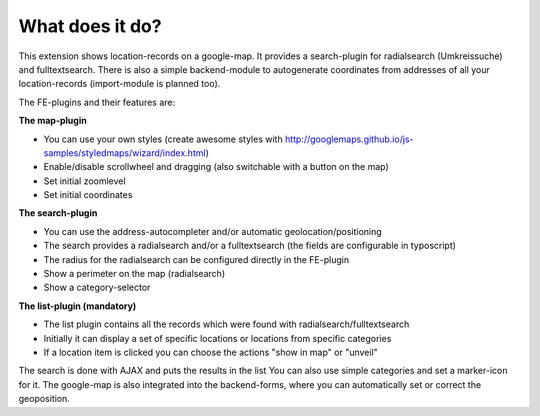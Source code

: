 What does it do?
^^^^^^^^^^^^^^^^

This extension shows location-records on a google-map. It provides a search-plugin for radialsearch (Umkreissuche) and fulltextsearch.
There is also a simple backend-module to autogenerate coordinates from addresses of all your location-records (import-module is planned too).

The FE-plugins and their features are:

**The map-plugin**

- You can use your own styles (create awesome styles with http://googlemaps.github.io/js-samples/styledmaps/wizard/index.html)
- Enable/disable scrollwheel and dragging (also switchable with a button on the map)
- Set initial zoomlevel
- Set initial coordinates

**The search-plugin**

- You can use the address-autocompleter and/or automatic geolocation/positioning
- The search provides a radialsearch and/or a fulltextsearch (the fields are configurable in typoscript)
- The radius for the radialsearch can be configured directly in the FE-plugin
- Show a perimeter on the map (radialsearch)
- Show a category-selector

**The list-plugin (mandatory)**

- The list plugin contains all the records which were found with radialsearch/fulltextsearch
- Initially it can display a set of specific locations or locations from specific categories
- If a location item is clicked you can choose the actions "show in map" or "unveil"

The search is done with AJAX and puts the results in the list
You can also use simple categories and set a marker-icon for it.
The google-map is also integrated into the backend-forms, where you can automatically set or correct the geoposition.